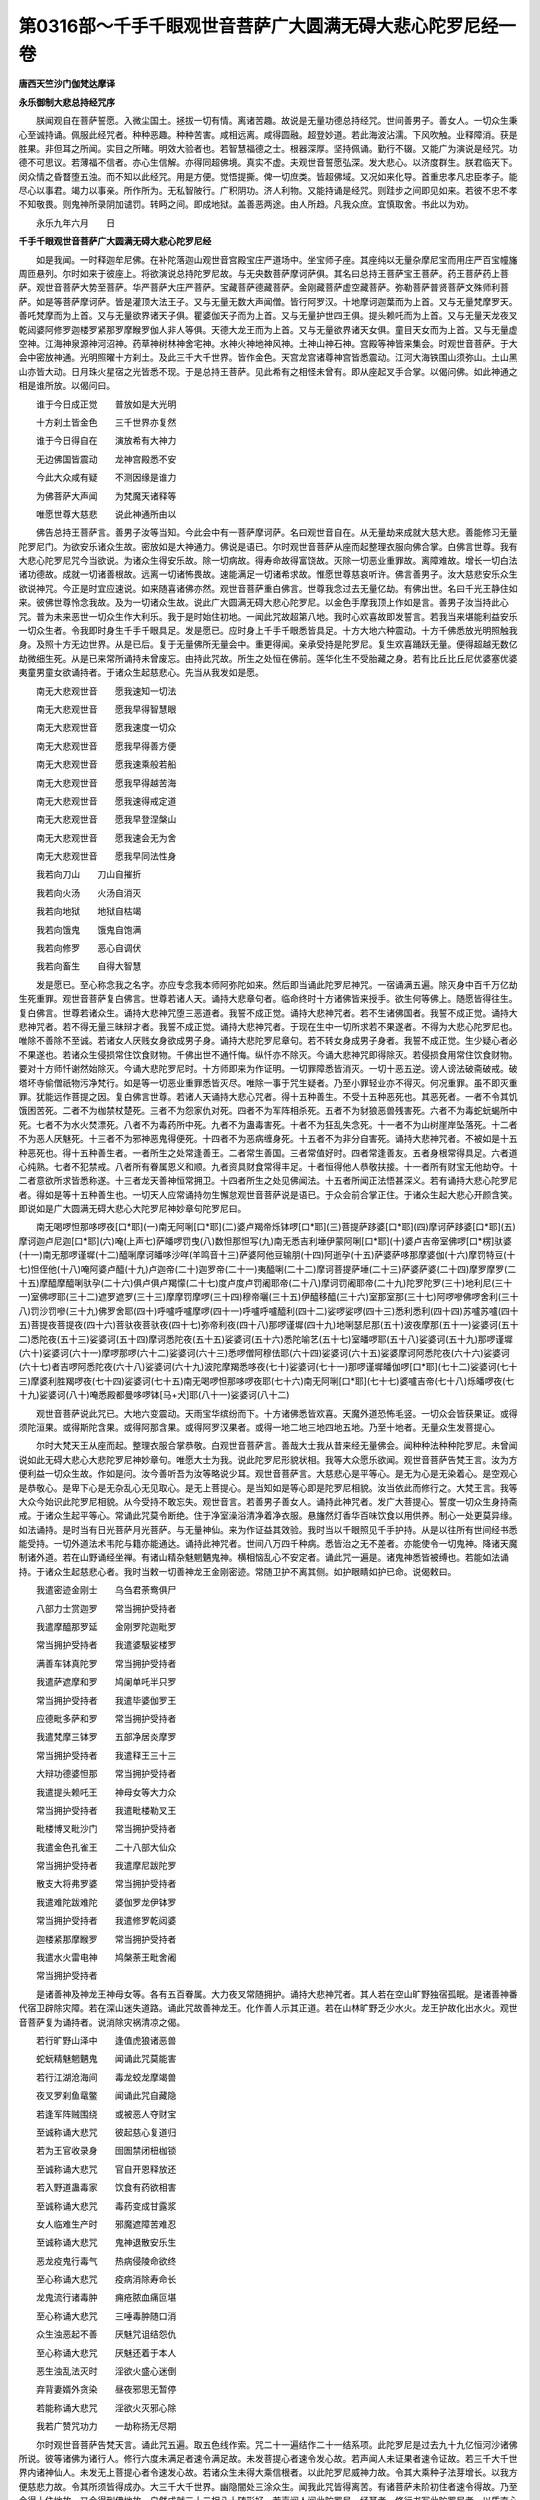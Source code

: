 第0316部～千手千眼观世音菩萨广大圆满无碍大悲心陀罗尼经一卷
==============================================================

**唐西天竺沙门伽梵达摩译**

**永乐御制大悲总持经咒序**


　　朕闻观自在菩萨誓愿。入微尘国土。拯拔一切有情。离诸苦趣。故说是无量功德总持经咒。世间善男子。善女人。一切众生秉心至诚持诵。佩服此经咒者。种种恶趣。种种苦害。咸相远离。咸得圆融。超登妙道。若此海波沾濡。下风吹触。业释障消。获是胜果。非但耳之所闻。实目之所睹。明效大验者也。若智慧福德之士。根器深厚。坚持佩诵。勤行不辍。又能广为演说是经咒。功德不可思议。若薄福不信者。亦心生信解。亦得同超佛境。真实不虚。夫观世音誓愿弘深。发大悲心。以济度群生。朕君临天下。闵众情之昏瞀堕五浊。而不知以此经咒。用是方便。觉悟提撕。俾一切庶类。皆超佛域。又况如来化导。首重忠孝凡忠臣孝子。能尽心以事君。竭力以事亲。所作所为。无私智陂行。广积阴功。济人利物。又能持诵是经咒。则跬步之间即见如来。若彼不忠不孝不知敬畏。则鬼神所录阴加谴罚。转眄之间。即成地狱。盖善恶两途。由人所趋。凡我众庶。宜慎取舍。书此以为劝。

　　永乐九年六月　　日

**千手千眼观世音菩萨广大圆满无碍大悲心陀罗尼经**


　　如是我闻。一时释迦牟尼佛。在补陀落迦山观世音宫殿宝庄严道场中。坐宝师子座。其座纯以无量杂摩尼宝而用庄严百宝幢旛周匝悬列。尔时如来于彼座上。将欲演说总持陀罗尼故。与无央数菩萨摩诃萨俱。其名曰总持王菩萨宝王菩萨。药王菩萨药上菩萨。观世音菩萨大势至菩萨。华严菩萨大庄严菩萨。宝藏菩萨德藏菩萨。金刚藏菩萨虚空藏菩萨。弥勒菩萨普贤菩萨文殊师利菩萨。如是等菩萨摩诃萨。皆是灌顶大法王子。又与无量无数大声闻僧。皆行阿罗汉。十地摩诃迦葉而为上首。又与无量梵摩罗天。善吒梵摩而为上首。又与无量欲界诸天子俱。瞿婆伽天子而为上首。又与无量护世四王俱。提头赖吒而为上首。又与无量天龙夜叉乾闼婆阿修罗迦楼罗紧那罗摩睺罗伽人非人等俱。天德大龙王而为上首。又与无量欲界诸天女俱。童目天女而为上首。又与无量虚空神。江海神泉源神河沼神。药草神树林神舍宅神。水神火神地神风神。土神山神石神。宫殿等神皆来集会。时观世音菩萨。于大会中密放神通。光明照曜十方刹土。及此三千大千世界。皆作金色。天宫龙宫诸尊神宫皆悉震动。江河大海铁围山须弥山。土山黑山亦皆大动。日月珠火星宿之光皆悉不现。于是总持王菩萨。见此希有之相怪未曾有。即从座起叉手合掌。以偈问佛。如此神通之相是谁所放。以偈问曰。

　　谁于今日成正觉　　普放如是大光明

　　十方刹土皆金色　　三千世界亦复然

　　谁于今日得自在　　演放希有大神力

　　无边佛国皆震动　　龙神宫殿悉不安

　　今此大众咸有疑　　不测因缘是谁力

　　为佛菩萨大声闻　　为梵魔天诸释等

　　唯愿世尊大慈悲　　说此神通所由以

　　佛告总持王菩萨言。善男子汝等当知。今此会中有一菩萨摩诃萨。名曰观世音自在。从无量劫来成就大慈大悲。善能修习无量陀罗尼门。为欲安乐诸众生故。密放如是大神通力。佛说是语已。尔时观世音菩萨从座而起整理衣服向佛合掌。白佛言世尊。我有大悲心陀罗尼咒今当欲说。为诸众生得安乐故。除一切病故。得寿命故得富饶故。灭除一切恶业重罪故。离障难故。增长一切白法诸功德故。成就一切诸善根故。远离一切诸怖畏故。速能满足一切诸希求故。惟愿世尊慈哀听许。佛言善男子。汝大慈悲安乐众生欲说神咒。今正是时宜应速说。如来随喜诸佛亦然。观世音菩萨重白佛言。世尊我念过去无量亿劫。有佛出世。名曰千光王静住如来。彼佛世尊怜念我故。及为一切诸众生故。说此广大圆满无碍大悲心陀罗尼。以金色手摩我顶上作如是言。善男子汝当持此心咒。普为未来恶世一切众生作大利乐。我于是时始住初地。一闻此咒故超第八地。我时心欢喜故即发誓言。若我当来堪能利益安乐一切众生者。令我即时身生千手千眼具足。发是愿已。应时身上千手千眼悉皆具足。十方大地六种震动。十方千佛悉放光明照触我身。及照十方无边世界。从是已后。复于无量佛所无量会中。重更得闻。亲承受持是陀罗尼。复生欢喜踊跃无量。便得超越无数亿劫微细生死。从是已来常所诵持未曾废忘。由持此咒故。所生之处恒在佛前。莲华化生不受胎藏之身。若有比丘比丘尼优婆塞优婆夷童男童女欲诵持者。于诸众生起慈悲心。先当从我发如是愿。

　　南无大悲观世音　　愿我速知一切法

　　南无大悲观世音　　愿我早得智慧眼

　　南无大悲观世音　　愿我速度一切众

　　南无大悲观世音　　愿我早得善方便

　　南无大悲观世音　　愿我速乘般若船

　　南无大悲观世音　　愿我早得越苦海

　　南无大悲观世音　　愿我速得戒定道

　　南无大悲观世音　　愿我早登涅槃山

　　南无大悲观世音　　愿我速会无为舍

　　南无大悲观世音　　愿我早同法性身

　　我若向刀山　　刀山自摧折

　　我若向火汤　　火汤自消灭

　　我若向地狱　　地狱自枯竭

　　我若向饿鬼　　饿鬼自饱满

　　我若向修罗　　恶心自调伏

　　我若向畜生　　自得大智慧

　　发是愿已。至心称念我之名字。亦应专念我本师阿弥陀如来。然后即当诵此陀罗尼神咒。一宿诵满五遍。除灭身中百千万亿劫生死重罪。观世音菩萨复白佛言。世尊若诸人天。诵持大悲章句者。临命终时十方诸佛皆来授手。欲生何等佛上。随愿皆得往生。复白佛言。世尊若诸众生。诵持大悲神咒堕三恶道者。我誓不成正觉。诵持大悲神咒者。若不生诸佛国者。我誓不成正觉。诵持大悲神咒者。若不得无量三昧辩才者。我誓不成正觉。诵持大悲神咒者。于现在生中一切所求若不果遂者。不得为大悲心陀罗尼也。唯除不善除不至诚。若诸女人厌贱女身欲成男子身。诵持大悲陀罗尼章句。若不转女身成男子身者。我誓不成正觉。生少疑心者必不果遂也。若诸众生侵损常住饮食财物。千佛出世不通忏悔。纵忏亦不除灭。今诵大悲神咒即得除灭。若侵损食用常住饮食财物。要对十方师忏谢然始除灭。今诵大悲陀罗尼时。十方师即来为作证明。一切罪障悉皆消灭。一切十恶五逆。谤人谤法破斋破戒。破塔坏寺偷僧祇物污净梵行。如是等一切恶业重罪悉皆灭尽。唯除一事于咒生疑者。乃至小罪轻业亦不得灭。何况重罪。虽不即灭重罪。犹能远作菩提之因。复白佛言世尊。若诸人天诵持大悲心咒者。得十五种善生。不受十五种恶死也。其恶死者。一者不令其饥饿困苦死。二者不为枷禁杖楚死。三者不为怨家仇对死。四者不为军阵相杀死。五者不为豺狼恶兽残害死。六者不为毒蛇蚖蝎所中死。七者不为水火焚漂死。八者不为毒药所中死。九者不为蛊毒害死。十者不为狂乱失念死。十一者不为山树崖岸坠落死。十二者不为恶人厌魅死。十三者不为邪神恶鬼得便死。十四者不为恶病缠身死。十五者不为非分自害死。诵持大悲神咒者。不被如是十五种恶死也。得十五种善生者。一者所生之处常逢善王。二者常生善国。三者常值好时。四者常逢善友。五者身根常得具足。六者道心纯熟。七者不犯禁戒。八者所有眷属恩义和顺。九者资具财食常得丰足。十者恒得他人恭敬扶接。十一者所有财宝无他劫夺。十二者意欲所求皆悉称遂。十三者龙天善神恒常拥卫。十四者所生之处见佛闻法。十五者所闻正法悟甚深义。若有诵持大悲心陀罗尼者。得如是等十五种善生也。一切天人应常诵持勿生懈怠观世音菩萨说是语已。于众会前合掌正住。于诸众生起大悲心开颜含笑。即说如是广大圆满无碍大悲心大陀罗尼神妙章句陀罗尼曰。

　　南无喝啰怛那哆啰夜[口*耶](一)南无阿唎[口*耶](二)婆卢羯帝烁钵啰[口*耶](三)菩提萨跢婆[口*耶](四)摩诃萨跢婆[口*耶](五)摩诃迦卢尼迦[口*耶](六)唵(上声七)萨皤啰罚曳(八)数怛那怛写(九)南无悉吉利埵伊蒙阿唎[口*耶](十)婆卢吉帝室佛啰[口*楞]驮婆(十一)南无那啰谨墀(十二)醯唎摩诃皤哆沙咩(羊鸣音十三)萨婆阿他豆输朋(十四)阿逝孕(十五)萨婆萨哆那摩婆伽(十六)摩罚特豆(十七)怛侄他(十八)唵阿婆卢醯(十九)卢迦帝(二十)迦罗帝(二十一)夷醯唎(二十二)摩诃菩提萨埵(二十三)萨婆萨婆(二十四)摩罗摩罗(二十五)摩醯摩醯唎驮孕(二十六)俱卢俱卢羯懞(二十七)度卢度卢罚阇耶帝(二十八)摩诃罚阇耶帝(二十九)陀罗陀罗(三十)地利尼(三十一)室佛啰耶(三十二)遮罗遮罗(三十三)摩摩罚摩啰(三十四)穆帝囇(三十五)伊醯移醯(三十六)室那室那(三十七)阿啰嘇佛啰舍利(三十八)罚沙罚嘇(三十九)佛罗舍耶(四十)呼嚧呼嚧摩啰(四十一)呼嚧呼嚧醯利(四十二)娑啰娑啰(四十三)悉利悉利(四十四)苏嚧苏嚧(四十五)菩提夜菩提夜(四十六)菩驮夜菩驮夜(四十七)弥帝利夜(四十八)那啰谨墀(四十九)地唎瑟尼那(五十)波夜摩那(五十一)娑婆诃(五十二)悉陀夜(五十三)娑婆诃(五十四)摩诃悉陀夜(五十五)娑婆诃(五十六)悉陀喻艺(五十七)室皤啰耶(五十八)娑婆诃(五十九)那啰谨墀(六十)娑婆诃(六十一)摩啰那啰(六十二)娑婆诃(六十三)悉啰僧阿穆佉耶(六十四)娑婆诃(六十五)娑婆摩诃阿悉陀夜(六十六)娑婆诃(六十七)者吉啰阿悉陀夜(六十八)娑婆诃(六十九)波陀摩羯悉哆夜(七十)娑婆诃(七十一)那啰谨墀皤伽啰[口*耶](七十二)娑婆诃(七十三)摩婆利胜羯啰夜(七十四)娑婆诃(七十五)南无喝啰怛那哆啰夜耶(七十六)南无阿唎[口*耶](七十七)婆嚧吉帝(七十八)烁皤啰夜(七十九)娑婆诃(八十)唵悉殿都曼哆啰钵[马+犬]耶(八十一)娑婆诃(八十二)

　　观世音菩萨说此咒已。大地六变震动。天雨宝华缤纷而下。十方诸佛悉皆欢喜。天魔外道恐怖毛竖。一切众会皆获果证。或得须陀洹果。或得斯陀含果。或得阿那含果。或得阿罗汉果者。或得一地二地三地四地五地。乃至十地者。无量众生发菩提心。

　　尔时大梵天王从座而起。整理衣服合掌恭敬。白观世音菩萨言。善哉大士我从昔来经无量佛会。闻种种法种种陀罗尼。未曾闻说如此无碍大悲心大悲陀罗尼神妙章句。唯愿大士为我。说此陀罗尼形貌状相。我等大众愿乐欲闻。观世音菩萨告梵王言。汝为方便利益一切众生故。作如是问。汝今善听吾为汝等略说少耳。观世音菩萨言。大慈悲心是平等心。是无为心是无染着心。是空观心是恭敬心。是卑下心是无杂乱心无见取心。是无上菩提心。是当知如是等心即是陀罗尼相貌。汝当依此而修行之。大梵王言。我等大众今始识此陀罗尼相貌。从今受持不敢忘失。观世音言。若善男子善女人。诵持此神咒者。发广大菩提心。誓度一切众生身持斋戒。于诸众生起平等心。常诵此咒莫令断绝。住于净室澡浴清净着净衣服。悬旛然灯香华百味饮食以用供养。制心一处更莫异缘。如法诵持。是时当有日光菩萨月光菩萨。与无量神仙。来为作证益其效验。我时当以千眼照见千手护持。从是以往所有世间经书悉能受持。一切外道法术韦陀与籍亦能通达。诵持此神咒者。世间八万四千种病。悉皆治之无不差者。亦能使令一切鬼神。降诸天魔制诸外道。若在山野诵经坐禅。有诸山精杂魅魍魉鬼神。横相恼乱心不安定者。诵此咒一遍是。诸鬼神悉皆被缚也。若能如法诵持。于诸众生起慈悲心者。我时当敕一切善神龙王金刚密迹。常随卫护不离其侧。如护眼睛如护已命。说偈敕曰。

　　我遣密迹金刚士　　乌刍君荼鸯俱尸

　　八部力士赏迦罗　　常当拥护受持者

　　我遣摩醯那罗延　　金刚罗陀迦毗罗

　　常当拥护受持者　　我遣婆馺娑楼罗

　　满善车钵真陀罗　　常当拥护受持者

　　我遣萨遮摩和罗　　鸠阑单吒半只罗

　　常当拥护受持者　　我遣毕婆伽罗王

　　应德毗多萨和罗　　常当拥护受持者

　　我遣梵摩三钵罗　　五部净居炎摩罗

　　常当拥护受持者　　我遣释王三十三

　　大辩功德婆怛那　　常当拥护受持者

　　我遣提头赖吒王　　神母女等大力众

　　常当拥护受持者　　我遣毗楼勒叉王

　　毗楼博叉毗沙门　　常当拥护受持者

　　我遣金色孔雀王　　二十八部大仙众

　　常当拥护受持者　　我遣摩尼跋陀罗

　　散支大将弗罗婆　　常当拥护受持者

　　我遣难陀跋难陀　　婆伽罗龙伊钵罗

　　常当拥护受持者　　我遣修罗乾闼婆

　　迦楼紧那摩睺罗　　常当拥护受持者

　　我遣水火雷电神　　鸠槃荼王毗舍阇

　　常当拥护受持者

　　是诸善神及神龙王神母女等。各有五百眷属。大力夜叉常随拥护。诵持大悲神咒者。其人若在空山旷野独宿孤眠。是诸善神番代宿卫辟除灾障。若在深山迷失道路。诵此咒故善神龙王。化作善人示其正道。若在山林旷野乏少水火。龙王护故化出水火。观世音菩萨复为诵持者。说消除灾祸清凉之偈。

　　若行旷野山泽中　　逢值虎狼诸恶兽

　　蛇蚖精魅魍魉鬼　　闻诵此咒莫能害

　　若行江湖沧海间　　毒龙蛟龙摩竭兽

　　夜叉罗刹鱼鼋鳖　　闻诵此咒自藏隐

　　若逢军阵贼围绕　　或被恶人夺财宝

　　至诚称诵大悲咒　　彼起慈心复道归

　　若为王官收录身　　囹圄禁闭杻枷锁

　　至诚称诵大悲咒　　官自开恩释放还

　　若入野道蛊毒家　　饮食有药欲相害

　　至诚称诵大悲咒　　毒药变成甘露浆

　　女人临难生产时　　邪魔遮障苦难忍

　　至诚称诵大悲咒　　鬼神退散安乐生

　　恶龙疫鬼行毒气　　热病侵陵命欲终

　　至心称诵大悲咒　　疫病消除寿命长

　　龙鬼流行诸毒肿　　痈疮脓血痛叵堪

　　至心称诵大悲咒　　三唾毒肿随口消

　　众生浊恶起不善　　厌魅咒诅结怨仇

　　至心称诵大悲咒　　厌魅还着于本人

　　恶生浊乱法灭时　　淫欲火盛心迷倒

　　弃背妻婿外贪染　　昼夜邪思无暂停

　　若能称诵大悲咒　　淫欲火灭邪心除

　　我若广赞咒功力　　一劫称扬无尽期

　　尔时观世音菩萨告梵天言。诵此咒五遍。取五色线作索。咒二十一遍结作二十一结系项。此陀罗尼是过去九十九亿恒河沙诸佛所说。彼等诸佛为诸行人。修行六度未满足者速令满足故。未发菩提心者速令发心故。若声闻人未证果者速令证故。若三千大千世界内诸神仙人。未发无上菩提心者令速发心故。若诸众生未得大乘信根者。以此陀罗尼威神力故。令其大乘种子法芽增长。以我方便慈悲力故。令其所须皆得成办。大三千大千世界。幽隐闇处三涂众生。闻我此咒皆得离苦。有诸菩萨未阶初住者速令得故。乃至令得十住地故。又令得到佛地故。自然成就三十二相八十随形好。若声闻人闻此陀罗尼一经耳者。修行书写此陀罗尼者。以质直心如法而住者。四沙门果不求自得。若三千大千世界内。山河石壁四大海水能令涌沸。须弥山及铁围山能令摇动。又令碎如微尘。其中众生悉令发无上菩提心。若诸众生现世求愿者。于三七日净持斋戒。诵此陀罗尼必果所愿。从生死际至生死际。一切恶业并皆灭尽。三千大千世界内。一切诸佛菩萨。梵释四天王神仙龙王悉皆证知。若诸人天诵持此陀罗尼者。其人若在江河大海中。沐浴其中众生。得此人浴身之水沾着其身。一切恶业重罪悉皆消灭。即得转生他方净土。莲华化生不受胎身湿卵之身。何况受持读诵者。若诵持者行于道路。大风时来吹此人身毛发衣服。余风下过诸类众生。得其人飃身风吹着身者。一切重罪恶业并皆灭尽。更不受三恶道报常生佛前。当知受持者福德果报不可思议。诵持此陀罗尼者。口中所出言音若善若恶。一切天魔外道天龙鬼神闻者。皆是清净法音。皆于其人起恭敬心。尊重如佛。诵持此陀罗尼者。当知其人即是佛身藏。九十九亿恒河沙诸佛所爱惜故。当知其人即是光明藏。一切如来光明照故。当知其人是慈悲藏。恒以陀罗尼救众生故。当知其人是妙法藏。普摄一切诸陀罗尼门故。当知其人是禅定藏。百千三昧常现前故。当知其人是虚空藏。常以空慧观众生故。当知其人是无畏藏。龙天善神常护持故。当知其人是妙语藏。口中陀罗尼音无断绝故。当知其人是常住藏。三灾恶劫不能坏故。当知其人是解脱藏。天魔外道不能稽留故。当知其人是药王藏。常以陀罗尼疗众生病故。当知其人是神通藏。游诸佛国得自在故。其人功德赞不可尽。善男子若复有人。厌世间苦求长生乐者。在闲净处清净结界。咒衣着。若水若食若香若药皆咒一百八遍。服必得长命。若能如法结界依法受持。一切成就。其结界法者。取刀咒二十一遍。划地为界。或取净水咒二十一遍。散着四方为界。或取白芥子咒二十一遍。掷着四方为界。或以想到处为界。或取净灰咒二十一遍为界。或咒五色线二十一遍。围绕四边为界。皆得。若能如法受持自然克果。若闻此陀罗尼名字者。尚灭无量劫生死重罪。何况诵持者。若得此神咒诵者。当知其人已曾供养无量诸佛。广种善根。若能为诸众生拔其苦难。如法诵持者。当知其人即是具大悲者。成佛不久。所见众生皆悉为诵。令彼耳闻与作菩提因。是人功德无量无边赞不可尽。若能精诚用心身持斋戒。为一切众生忏悔先业之罪。亦自忏谢无量劫来种种恶业。口中馺馺诵此陀罗尼声声不绝者。四沙门果此生即证。其利根有慧观方便者。十地果位克获不难。何况世间小小福报。所有求愿无不果遂者也。若欲使鬼者。取野髑髅净洗。于千眼像前设坛场。以种种香华饮食祭之。日日如是七日。必来现身随人使令。若欲使四天王者。咒檀香烧之。由此菩萨大悲愿力深重故。亦为此陀罗尼威神广大故。佛告阿难。若有国土灾难起时。是土国王若以正法治国。宽纵人物不枉众生赦诸有过。七日七夜身心精进诵持如是大悲心陀罗尼神咒。令彼国土一切灾难悉皆除灭。五谷丰登万姓安乐。又若为于他国怨敌。数来侵扰百姓不安。大臣谋叛疫气流行。水旱不调日月失度。如是种种灾难起时。当造千眼大悲心像面向西方。以种种香华幢旛宝盖或百味饮食至心。供养。其王又能七日七夜身心精进。诵持如是陀罗尼神妙章句。外国怨敌即自降伏。各还政治不相扰恼。国土通同慈心相向。王子百官皆行忠赤。妃后婇女孝敬向王。诸龙鬼神拥护其国。雨泽顺时果实丰饶人民欢乐。又若家内遇大恶病百怪竞起。鬼神邪魔耗乱其家恶人横造口舌以相谋害。室家大小内外不和者。当向千眼大悲像前设其坛场。至心念观世音菩萨。诵此陀罗尼满其千遍。如上恶事悉皆消灭永得安隐。

　　阿难白佛言。世尊此咒名何云何受持。佛告阿难。如是神咒有种种名。一名广大圆满。一名无碍大悲。一名救苦陀罗尼。一名延寿陀罗尼。一名灭恶趣陀罗尼。一名破恶业障陀罗尼。一名满愿陀罗尼。一名随心自在陀罗尼。一名速超上地陀罗尼。如是受持。阿难白佛言。世尊此菩萨摩诃萨名字何等。善能宣说如是陀罗尼。佛言此菩萨名观世音自在。亦名捻索亦名千光眼。善男子此观世音菩萨。不可思议威神之力。已于过去无量劫中。已作佛竟号正法明如来。大悲愿力。为欲发起一切菩萨。安乐成熟诸众生故现作菩萨。汝等大众诸菩萨摩诃萨梵释龙神。皆应恭敬莫生轻慢。一切人天常须供养专称名号。得无量福灭无量罪。命终往生阿弥陀佛国。佛告阿难。此观世音菩萨所说神咒真实不虚。若欲请此菩萨来。咒拙具罗香三七遍烧菩萨即来(拙具罗香安息香也)若有猫儿所著者。取弭哩吒那(死猫儿头骨也)烧作灰。和净土泥。捻作猫儿形。于千眼像前。咒镔铁刀子一百八遍。段段割之亦一百八段。遍遍一咒一称彼名。即永差不着。若为蛊毒所害者取药劫布罗(龙脑香也)和拙具罗香。各等分。以井华水一升。和煎取一升。于千眼像前咒一百八遍。服即差。若为恶蛇蝎所螫者。取干姜末咒一七遍。着疮中立即除差。若为恶怨横相谋书者。取净土或面或蜡捻作本形。于千眼像前。咒镔铁刀一百八遍。一咒一截一称彼名。烧尽一百八段。彼即欢喜终身厚重相爱敬。若有患眼睛坏者。若青盲眼暗者。若白晕赤膜无光明者。取诃梨勒果庵摩勒果鞞醯勒果三种各一颗。捣破细研。当研时唯须护净。莫使新产妇人及猪狗见。口中念佛。以白蜜若人乳汁。和封眼中。着其人乳要须男孩子母乳。女母乳不成。其药和竟。还须千眼像前咒一千八遍。着眼中满七日。在深室慎风。眼睛还生。青盲白晕者光奇盛也。若患疟病著者。取虎豹豺狼皮咒三七遍。披着身上即差。师子皮最上。若被蛇螫。取被螫人结[月*寧]。咒三七遍。着疮中即差。若患恶疟入心闷绝欲死者。取桃胶一颗。大小亦如桃颗。清水一升和煎取半升咒。七遍顿服尽即差。其药莫使妇人煎。若患传尸鬼气伏尸连病者。取拙具罗香咒三七遍。烧熏鼻孔中。又取七丸如免粪。咒三七遍吞即差。慎酒肉五辛及恶骂。若取摩那屎罗(雄黄是也)和白芥子印成盐。咒三七遍。于病儿床下烧。其作病儿即魔掣迸走不敢住也。若患耳聋者。咒胡麻油着耳中即差。若患一边偏风耳鼻不通手脚不随者。取胡麻油煎青木香。咒三七遍。摩拭身上永得除差。又方取纯牛酥。咒三七遍摩亦差。若患难产者。取胡麻油咒三七遍。摩产妇脐中及玉门中即易生。若妇人怀妊子死腹中。取阿波末利伽草(牛膝草也)一大雨。清水二升和煎取一升。咒三七遍。服即出一无苦痛。胎衣不出者。亦服此药即差。若卒患心痛不可忍者。名遁尸疰。取君柱鲁香(薰陆香)乳头成者一颗。咒三七遍。口中嚼咽不限多少。令变吐即差。慎五辛酒肉。若被火烧疮。取热瞿摩夷(乌牛屎也)咒三七遍。涂疮上即差。若患蛔虫咬心。取骨鲁末遮(白马尿也)半升。咒三七遍服即差。重者一升。虫如綟索出来。若患丁疮者。取凌锁叶捣取汁。咒三七遍。沥着疮上即拔根出立差。若患蝇螫眼中。骨鲁怛佉(新驴屎也)滤取汁。咒三七遍。夜卧着眼中即差。若患腹中痛。和井华水和印成盐三七颗。咒三七遍。服半升即差。若患赤眼者。及眼中有努肉及有翳者。取奢奢弥叶(苟杞叶也)捣滤取汁。咒三七遍。浸青钱一宿更咒七遍。着眼中即差。若患畏夜不安恐怖出入惊怕者。取白线作索。咒三七遍。作二十一结系项。恐怖即除。非但除怖亦得灭罪。若家内横起灾难者。取石榴枝寸截一千八段。两头涂酥酪蜜。一咒一烧尽千八遍一切灾难悉皆除灭。要在佛前作之。若取白菖蒲咒三七遍。系着右臂上。一切斗处论义处皆得胜他。若取奢奢弥叶枝柯寸截。两头涂真牛酥白蜜牛酥。一咒一烧尽一千八段。日别三时时别一千八遍。满七日咒师自悟通智也。若欲降伏大力鬼神者。取阿唎瑟迦柴(木患子也)咒七七遍。火中烧。还须涂酥酪蜜。要须于大悲心像前作之。若取胡嚧遮那(牛黄是也)一大两。着琉璃瓶中。置大悲心像前。咒一百八遍。涂身点额一切天龙鬼神人及非人皆悉欢喜也。若有身被枷锁者。取白鸽粪咒一百八遍。涂于手上用摩枷锁。枷锁自脱也。若有夫妇不和状如水火者。取鸳鸯尾。于大悲心像前咒一千八遍。带彼即终身欢喜相爱敬。若有被虫食田苗及五果子者。取净灰净沙或净水。咒三七遍。散田苗四边虫即退散也。果树兼咒水洒者树上。虫不敢食果也。佛告阿难。若为富饶种种珍宝资具者。当于如意珠手。若为种种不安求安隐者。当于罥索手。若为腹中诸病。当于宝钵手。若为降伏一切魍魉鬼神者。当于宝剑手。若为降伏一切天魔神者。当于跋折罗手。若为摧伏一切怨敌者。当于金刚杵手。若为一切处怖畏不安者。当于施无畏手。若为眼闇无光明者。当于日精摩尼手。若为热毒病求清凉者。当于月精摩尼手。若为荣官益职者。当于宝弓手。若为诸善朋友早相逢者。当于宝箭手。若为身上种种病者。当于杨枝手。若为除身上恶障难者。当于白拂手。若为一切善和眷属者。当于胡瓶手。若为辟除一切虎狼豺豹诸恶兽者。当于旁牌手。若为一切时处好离官难者。当于斧钺手。若为男女仆使者。当于玉环手。若为种种功德者。当于白莲华手。若为欲得往生十方净土者。当于青莲华手。若为大智慧者。当于宝镜手。若为面见十方一切诸佛者。当于紫莲华手。若为地中伏藏者。当于宝箧手。若为仙道者。当于五色云手。若为生梵天者。当于军迟手。若为往生诸天宫者。当于红莲华手。若为辟除他方逆贼者。当于宝戟手。若为召呼一切诸天善神者。当于宝螺手。若为使令一切鬼神者。当于髑髅杖手。若为十方诸佛速来授手者。当于数珠手。若为成就一切上妙梵音声者。当于宝铎手。若为口业辞辩巧妙者。当于宝印手。若为善神龙王常来拥护者。当于俱尸铁钩手。若为慈悲覆护一切众生者。当于锡杖手。若为一切众生常相恭敬爱念者。当于合掌手。若为生生之众不离诸佛边者。当于化佛手。若为生生世世常在佛宫殿中。不处胎藏中受身者。当于化宫殿手。若为多闻广学者。当于宝经手。若为从今身至佛身菩提心常不退转者。当于不退金轮手。若为十方诸佛速来摩顶授记者。当于顶上化佛手。若为果蓏诸谷稼者。当于蒲萄手。如是可求之法有其千条。今粗略说少耳。

　　日光菩萨为受持大悲心陀罗尼者。说大神咒而拥护之。

　　南无勃陀瞿(上声)那(上声)迷(一)南无达摩莫诃低(二)南无僧伽多夜泥(三)底(丁以切)哩部毕萨(僧没切)咄(登没切)檐纳摩。

　　诵此咒灭一切罪。亦能辟魔及除天灾。若诵一遍礼佛一拜。如是日别三时诵咒礼佛。未来之世所受身处。当得一一相貌端正可喜果报。

　　月光菩萨亦复为诸行人。说陀罗尼咒而拥护之。

　　深低帝屠苏吒(一)阿若蜜帝乌都吒(二)深耆吒(三)波赖帝(四)耶弥若吒乌都吒(五)拘罗帝吒耆摩吒(六)沙婆诃。

　　诵此咒五遍。取五色线作咒索。痛处系。此咒乃是过去四十恒河沙诸佛所说。我今亦说。为诸行人作拥护故。除一切障难故。除一切恶病痛故。成就一切诸善法故。远离一切诸怖畏故。佛告阿难。汝当深心清净受持此陀罗尼。广宣流布于阎浮提莫令断绝。此陀罗尼能大利益三界众生。一切患苦萦身者。以此陀罗尼治之无有不差者。此大神咒咒干枯树尚得生枝柯华果。何况有情有识众生。身有病患治之不差者必无是处。善男子此陀罗尼威神之力。不可思议不可思议叹莫能尽。若不过去久远已来广种善根。乃至名字不可得闻。何况得见。汝等大众天人龙神。闻我赞叹皆应随喜。若有谤此咒者。即为谤彼九十九亿恒河沙诸佛。若于此陀罗尼生疑不信者。当知其人永失大利。百千万劫常沦恶趣无有出期。常不见佛不闻法不睹僧。一切众会菩萨摩诃萨。金刚密迹梵释四天龙鬼神。闻佛如来赞叹此陀罗尼。皆悉欢喜奉教修行。
